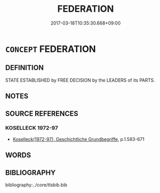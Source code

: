 # -*- mode: mandoku-tls-view -*-
#+TITLE: FEDERATION
#+DATE: 2017-03-18T10:35:30.668+09:00        
#+STARTUP: content
* =CONCEPT= FEDERATION
:PROPERTIES:
:CUSTOM_ID: uuid-c529c2af-8d23-4d9f-a0d7-19575b44837d
:TR_ZH: 聯盟
:END:
** DEFINITION

STATE ESTABLISHED by FREE DECISION by the LEADERS of its PARTS.

** NOTES

** SOURCE REFERENCES
*** KOSELLECK 1972-97
 - [[cite:KOSELLECK-1972-97][Koselleck(1972-97), Geschichtliche Grundbegriffe]], p.1.583-671

** WORDS
   :PROPERTIES:
   :VISIBILITY: children
   :END:
** BIBLIOGRAPHY
bibliography:../core/tlsbib.bib
